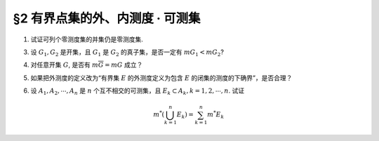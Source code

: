 §2 有界点集的外、内测度 · 可测集
------------------------------------------

1. 试证可列个零测度集的并集仍是零测度集.

.. proof:proof::

    设 :math:`E=\bigcup\limits_{n=1}^\infty E_n`，其中 :math:`E_n` 是零测度集。由于 :math:`0 \le m_* E \le m^* E`, 所以要证明 :math:`E` 是零测度集，
    只要证明 :math:`E` 的外测度为零即可。根据外测度的性质，有

    .. math::

        m^* E \leq \sum_{n=1}^\infty m^* E_n = 0

    所以 :math:`m^* E = 0`，即 :math:`E` 是零测度集。

3. 设 :math:`G_1, G_2` 是开集，且 :math:`G_1` 是 :math:`G_2` 的真子集，是否一定有 :math:`m G_1 < m G_2`?

.. proof:solution::

    不一定。例如 :math:`G_1 = (0, 1) \cup (1, 2), G_2 = (0, 2)`，则 :math:`G_1` 是 :math:`G_2` 的真子集，但是 :math:`m G_1 = m G_2 = 2`.

.. _ex-2-4:

4. 对任意开集 :math:`G`, 是否有 :math:`m \overline{G} = m G` 成立？

.. proof:solution::

    不一定。例如，令 :math:`0 < \varepsilon < 1`, 取 :math:`A = (0, 1) \cap \mathbb{Q} = \{ a_1, a_2, \cdots \}`, 对每个有理数 :math:`a_n \in A`,
    取开区间 :math:`G_n = (a_n - \frac{\varepsilon}{2^{n+1}}, a_n + \frac{\varepsilon}{2^{n+1}})`, 则 :math:`G = \bigcup\limits_{n=1}^\infty G_n` 是开集，且有

    .. math::

        m G \le \sum_{n=1}^\infty m G_n = \sum_{n=1}^\infty \frac{\varepsilon}{2^n} = \varepsilon

    但是 :math:`\overline{G} = [0, 1]`，所以 :math:`m \overline{G} = 1`. 此时必有 :math:`m \overline{G} \neq m G`.

5. 如果把外测度的定义改为“有界集 :math:`E` 的外测度定义为包含 :math:`E` 的闭集的测度的下确界”，是否合理？

.. proof:solution::

    不合理。因为闭集的闭包仍然是闭集，以 :ref:`上题<ex-2-4>` 中的 :math:`G` 为例，由于 :math:`m \overline{G} = 1`，所以这样定义的 :math:`G` 的外测度 :math:`m^* G \ge 1`.
    而对每一个开区间 :math:`G_n = (a_n - \frac{\varepsilon}{2^{n+1}}, a_n + \frac{\varepsilon}{2^{n+1}})` 来说，包含它的最小闭集为
    :math:`\overline{G_n} = [a_n - \frac{\varepsilon}{2^{n+1}}, a_n + \frac{\varepsilon}{2^{n+1}}]`, 所以这样定义的 :math:`G_n` 的外测度 :math:`m^* G_n = \dfrac{\varepsilon}{2^n}`.
    那么 :math:`\sum\limits_{n=1}^\infty m^* G_n = \varepsilon`. 这样一来，外测度的半可加性

    .. math::

        m^* G \le \sum_{n=1}^\infty m^* G_n

    就不成立了。

6. 设 :math:`A_1, A_2, \cdots, A_n` 是 :math:`n` 个互不相交的可测集，且 :math:`E_k \subset A_k, k = 1, 2, \cdots, n`. 试证

.. math::

    m^* \left( \bigcup_{k=1}^n E_k \right) = \sum_{k=1}^n m^* E_k

.. proof:proof::

    记 :math:`E = \bigcup\limits_{k=1}^n E_k`. 由于 :math:`E_k \subset A_k, k = 1, 2, \cdots, n`, 且 :math:`A_k` 互不相交，所以

    .. math::

        E \cap A_k = E_k, \quad E \cap \mathcal{C} A_k = \bigcup\limits_{j \neq k} E_j, \quad k = 1, 2, \cdots, n

    由于 :math:`A_1, A_2, \cdots, A_n` 是可测集，根据可测集的 Carahtéodory 条件，有

    .. math::

        m^* E & = m^* (E \cap A_1) + m^* (E \cap \mathcal{C} A_1) \\
        & = m^* E_1 + m^* \left( \bigcup\limits_{k=2}^n E_k \right) \\
        & = m^* E_1 + m^* E_2 + m^* \left( \bigcup\limits_{k=3}^n E_k \right) \\
        & \quad \vdots \\
        & = \sum_{k=1}^n m^* E_k

